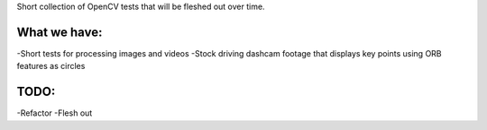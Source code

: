 Short collection of OpenCV tests that will be fleshed out over time. 

What we have:
-------------

-Short tests for processing images and videos
-Stock driving dashcam footage that displays key points using ORB features as circles

TODO:
-----
-Refactor
-Flesh out


